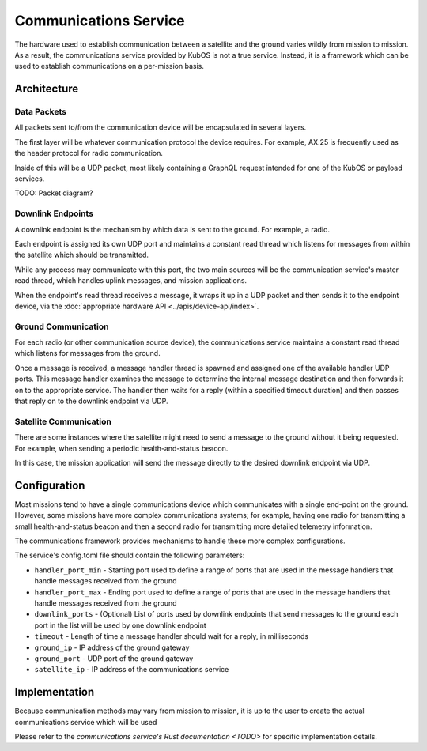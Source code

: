 Communications Service
======================

The hardware used to establish communication between a satellite and the ground varies wildly from
mission to mission.
As a result, the communications service provided by KubOS is not a true service.
Instead, it is a framework which can be used to establish communications on a per-mission basis.

Architecture
------------

Data Packets
~~~~~~~~~~~~

All packets sent to/from the communication device will be encapsulated in several layers.

The first layer will be whatever communication protocol the device requires.
For example, AX.25 is frequently used as the header protocol for radio communication.

Inside of this will be a UDP packet, most likely containing a GraphQL request intended for one of
the KubOS or payload services.

TODO: Packet diagram?

Downlink Endpoints
~~~~~~~~~~~~~~~~~~

A downlink endpoint is the mechanism by which data is sent to the ground.
For example, a radio.

Each endpoint is assigned its own UDP port and maintains a constant read thread which listens for
messages from within the satellite which should be transmitted.

While any process may communicate with this port, the two main sources will be the communication
service's master read thread, which handles uplink messages, and mission applications.

When the endpoint's read thread receives a message, it wraps it up in a UDP packet and then sends
it to the endpoint device, via the :doc:`appropriate hardware API <../apis/device-api/index>`.

Ground Communication
~~~~~~~~~~~~~~~~~~~~

For each radio (or other communication source device), the communications service maintains a
constant read thread which listens for messages from the ground.

Once a message is received, a message handler thread is spawned and assigned one of the available
handler UDP ports.
This message handler examines the message to determine the internal message destination and then
forwards it on to the appropriate service.
The handler then waits for a reply (within a specified timeout duration) and then passes that reply
on to the downlink endpoint via UDP.

.. figure:: ../images/comms_from_ground.png
    :align: center

Satellite Communication
~~~~~~~~~~~~~~~~~~~~~~~

There are some instances where the satellite might need to send a message to the ground without it
being requested.
For example, when sending a periodic health-and-status beacon.

In this case, the mission application will send the message directly to the desired downlink
endpoint via UDP.

.. figure:: ../images/comms_to_ground.png
    :align: center

Configuration
-------------

Most missions tend to have a single communications device which communicates with a single end-point
on the ground.
However, some missions have more complex communications systems; for example, having one radio for
transmitting a small health-and-status beacon and then a second radio for transmitting more detailed
telemetry information.

The communications framework provides mechanisms to handle these more complex configurations.

The service's config.toml file should contain the following parameters:

- ``handler_port_min`` - Starting port used to define a range of ports that are used in the message
  handlers that handle messages received from the ground
- ``handler_port_max`` - Ending port used to define a range of ports that are used in the message
  handlers that handle messages received from the ground
- ``downlink_ports`` - (Optional) List of ports used by downlink endpoints that send messages to the
  ground each port in the list will be used by one downlink endpoint
- ``timeout`` - Length of time a message handler should wait for a reply, in milliseconds
- ``ground_ip`` - IP address of the ground gateway
- ``ground_port`` - UDP port of the ground gateway
- ``satellite_ip`` - IP address of the communications service

Implementation
--------------

Because communication methods may vary from mission to mission, it is up to the user to create the
actual communications service which will be used

Please refer to the `communications service's Rust documentation <TODO>` for specific implementation
details.